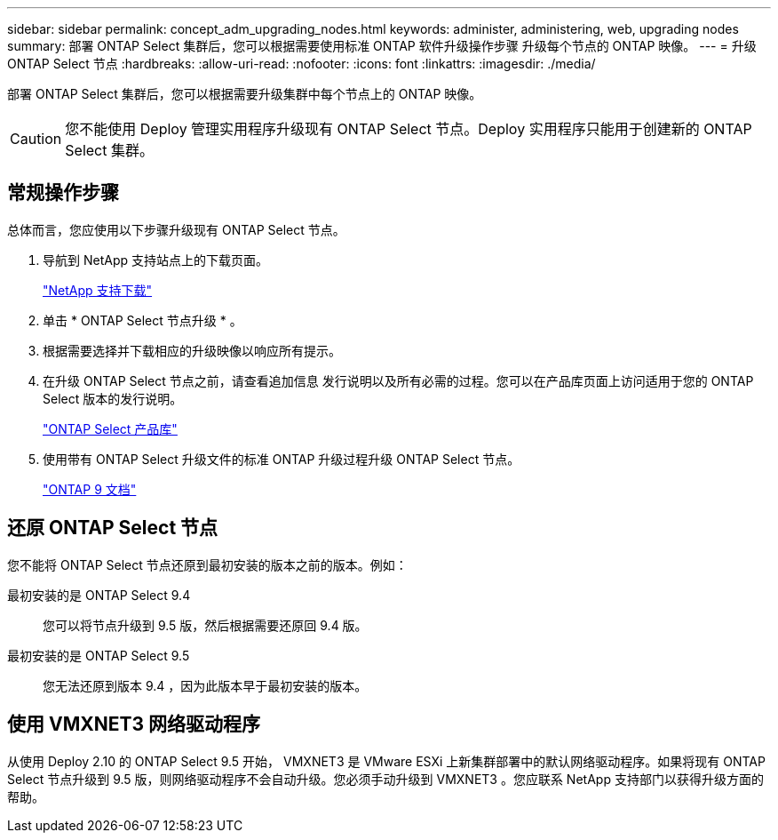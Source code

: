 ---
sidebar: sidebar 
permalink: concept_adm_upgrading_nodes.html 
keywords: administer, administering, web, upgrading nodes 
summary: 部署 ONTAP Select 集群后，您可以根据需要使用标准 ONTAP 软件升级操作步骤 升级每个节点的 ONTAP 映像。 
---
= 升级 ONTAP Select 节点
:hardbreaks:
:allow-uri-read: 
:nofooter: 
:icons: font
:linkattrs: 
:imagesdir: ./media/


[role="lead"]
部署 ONTAP Select 集群后，您可以根据需要升级集群中每个节点上的 ONTAP 映像。


CAUTION: 您不能使用 Deploy 管理实用程序升级现有 ONTAP Select 节点。Deploy 实用程序只能用于创建新的 ONTAP Select 集群。



== 常规操作步骤

总体而言，您应使用以下步骤升级现有 ONTAP Select 节点。

. 导航到 NetApp 支持站点上的下载页面。
+
https://mysupport.netapp.com/site/downloads["NetApp 支持下载"^]

. 单击 * ONTAP Select 节点升级 * 。
. 根据需要选择并下载相应的升级映像以响应所有提示。
. 在升级 ONTAP Select 节点之前，请查看追加信息 发行说明以及所有必需的过程。您可以在产品库页面上访问适用于您的 ONTAP Select 版本的发行说明。
+
https://mysupport.netapp.com/documentation/productlibrary/index.html?productID=62293["ONTAP Select 产品库"^]

. 使用带有 ONTAP Select 升级文件的标准 ONTAP 升级过程升级 ONTAP Select 节点。
+
https://docs.netapp.com/us-en/ontap/["ONTAP 9 文档"^]





== 还原 ONTAP Select 节点

您不能将 ONTAP Select 节点还原到最初安装的版本之前的版本。例如：

最初安装的是 ONTAP Select 9.4:: 您可以将节点升级到 9.5 版，然后根据需要还原回 9.4 版。
最初安装的是 ONTAP Select 9.5:: 您无法还原到版本 9.4 ，因为此版本早于最初安装的版本。




== 使用 VMXNET3 网络驱动程序

从使用 Deploy 2.10 的 ONTAP Select 9.5 开始， VMXNET3 是 VMware ESXi 上新集群部署中的默认网络驱动程序。如果将现有 ONTAP Select 节点升级到 9.5 版，则网络驱动程序不会自动升级。您必须手动升级到 VMXNET3 。您应联系 NetApp 支持部门以获得升级方面的帮助。
